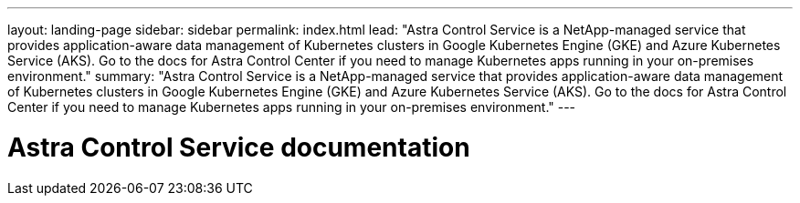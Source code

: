 ---
layout: landing-page
sidebar: sidebar
permalink: index.html
lead: "Astra Control Service is a NetApp-managed service that provides application-aware data management of Kubernetes clusters in Google Kubernetes Engine (GKE) and Azure Kubernetes Service (AKS). Go to the docs for Astra Control Center if you need to manage Kubernetes apps running in your on-premises environment."
summary: "Astra Control Service is a NetApp-managed service that provides application-aware data management of Kubernetes clusters in Google Kubernetes Engine (GKE) and Azure Kubernetes Service (AKS). Go to the docs for Astra Control Center if you need to manage Kubernetes apps running in your on-premises environment."
---

= Astra Control Service documentation
:hardbreaks:
:nofooter:
:icons: font
:linkattrs:
:imagesdir: ./media/

